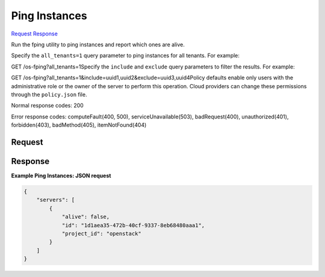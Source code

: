 
Ping Instances
==============

`Request <GET_ping_instances_v2.1_tenant_id_os-fping.rst#request>`__
`Response <GET_ping_instances_v2.1_tenant_id_os-fping.rst#response>`__

.. rest_method:: GET /v2.1/{tenant_id}/os-fping

Run the fping utility to ping instances and report which ones are alive.

Specify the ``all_tenants=1`` query parameter to ping instances for all tenants. For example:

GET /os-fping?all_tenants=1Specify the ``include`` and ``exclude`` query parameters to filter the results. For example:

GET /os-fping?all_tenants=1&include=uuid1,uuid2&exclude=uuid3,uuid4Policy defaults enable only users with the administrative role or the owner of the server to perform this operation. Cloud providers can change these permissions through the ``policy.json`` file.



Normal response codes: 200

Error response codes: computeFault(400, 500), serviceUnavailable(503), badRequest(400),
unauthorized(401), forbidden(403), badMethod(405), itemNotFound(404)

Request
^^^^^^^


.. rest_parameters:: pingInstances.yaml

	- all_tenants: all_tenants
	- include: include
	- exclude: exclude






Response
^^^^^^^^





**Example Ping Instances: JSON request**


.. code::

    {
        "servers": [
            {
                "alive": false,
                "id": "1d1aea35-472b-40cf-9337-8eb68480aaa1",
                "project_id": "openstack"
            }
        ]
    }
    

